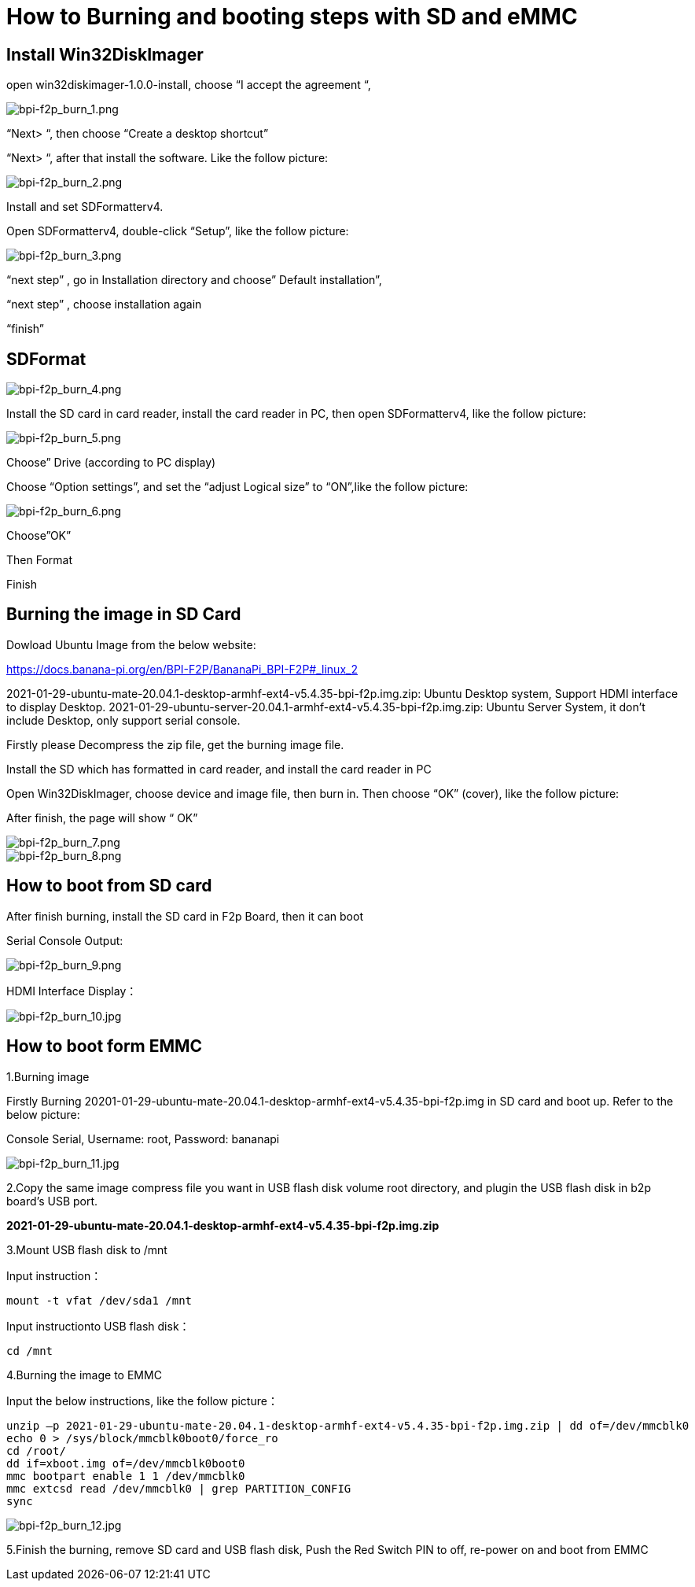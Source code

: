 = How to Burning and booting steps with SD and eMMC

== Install Win32DiskImager
open win32diskimager-1.0.0-install, choose “I accept the agreement “,

image::/picture/bpi-f2p_burn_1.png[bpi-f2p_burn_1.png]

“Next> “, then choose “Create a desktop shortcut”

“Next> “, after that install the software. Like the follow picture:

image::/picture/bpi-f2p_burn_2.png[bpi-f2p_burn_2.png]

Install and set SDFormatterv4.

Open SDFormatterv4, double-click “Setup”, like the follow picture: 

image::/picture/bpi-f2p_burn_3.png[bpi-f2p_burn_3.png]

“next step” , go in Installation directory and choose” Default installation”,

“next step” , choose installation again

“finish”

== SDFormat

image::/picture/bpi-f2p_burn_4.png[bpi-f2p_burn_4.png]

Install the SD card in card reader, install the card reader in PC, then open SDFormatterv4, like the follow picture:

image::/picture/bpi-f2p_burn_5.png[bpi-f2p_burn_5.png]

Choose” Drive (according to PC display)

Choose “Option settings”, and set the “adjust Logical size” to “ON”,like the follow picture:

image::/picture/bpi-f2p_burn_6.png[bpi-f2p_burn_6.png]

Choose”OK”

Then Format

Finish

== Burning the image in SD Card
Dowload Ubuntu Image from the below website:

https://docs.banana-pi.org/en/BPI-F2P/BananaPi_BPI-F2P#_linux_2

2021-01-29-ubuntu-mate-20.04.1-desktop-armhf-ext4-v5.4.35-bpi-f2p.img.zip: Ubuntu Desktop system, Support HDMI interface to display Desktop. 2021-01-29-ubuntu-server-20.04.1-armhf-ext4-v5.4.35-bpi-f2p.img.zip: Ubuntu Server System, it don’t include Desktop, only support serial console.

Firstly please Decompress the zip file, get the burning image file.

Install the SD which has formatted in card reader, and install the card reader in PC

Open Win32DiskImager, choose device and image file, then burn in. Then choose “OK” (cover), like the follow picture:

After finish, the page will show “ OK”

image::/picture/bpi-f2p_burn_7.png[bpi-f2p_burn_7.png]
image::/picture/bpi-f2p_burn_8.png[bpi-f2p_burn_8.png]

== How to boot from SD card
After finish burning, install the SD card in F2p Board, then it can boot

Serial Console Output: 

image::/picture/bpi-f2p_burn_9.png[bpi-f2p_burn_9.png]

HDMI Interface Display：

image::/picture/bpi-f2p_burn_10.jpg[bpi-f2p_burn_10.jpg]

== How to boot form EMMC
1.Burning image

Firstly Burning 20201-01-29-ubuntu-mate-20.04.1-desktop-armhf-ext4-v5.4.35-bpi-f2p.img in SD card and boot up. Refer to the below picture:

Console Serial, Username: root, Password: bananapi

image::/picture/bpi-f2p_burn_11.jpg[bpi-f2p_burn_11.jpg]

2.Copy the same image compress file you want in USB flash disk volume root directory, and plugin the USB flash disk in b2p board’s USB port.

**2021-01-29-ubuntu-mate-20.04.1-desktop-armhf-ext4-v5.4.35-bpi-f2p.img.zip**

3.Mount USB flash disk to /mnt

Input instruction：
```sh
mount -t vfat /dev/sda1 /mnt
```
Input instructionto USB flash disk：
```sh
cd /mnt
```

4.Burning the image to EMMC

Input the below instructions, like the follow picture：
```sh
unzip –p 2021-01-29-ubuntu-mate-20.04.1-desktop-armhf-ext4-v5.4.35-bpi-f2p.img.zip | dd of=/dev/mmcblk0
echo 0 > /sys/block/mmcblk0boot0/force_ro
cd /root/
dd if=xboot.img of=/dev/mmcblk0boot0
mmc bootpart enable 1 1 /dev/mmcblk0
mmc extcsd read /dev/mmcblk0 | grep PARTITION_CONFIG
sync
```
image::/picture/bpi-f2p_burn_12.jpg[bpi-f2p_burn_12.jpg]

5.Finish the burning, remove SD card and USB flash disk, Push the Red Switch PIN to off, re-power on and boot from EMMC